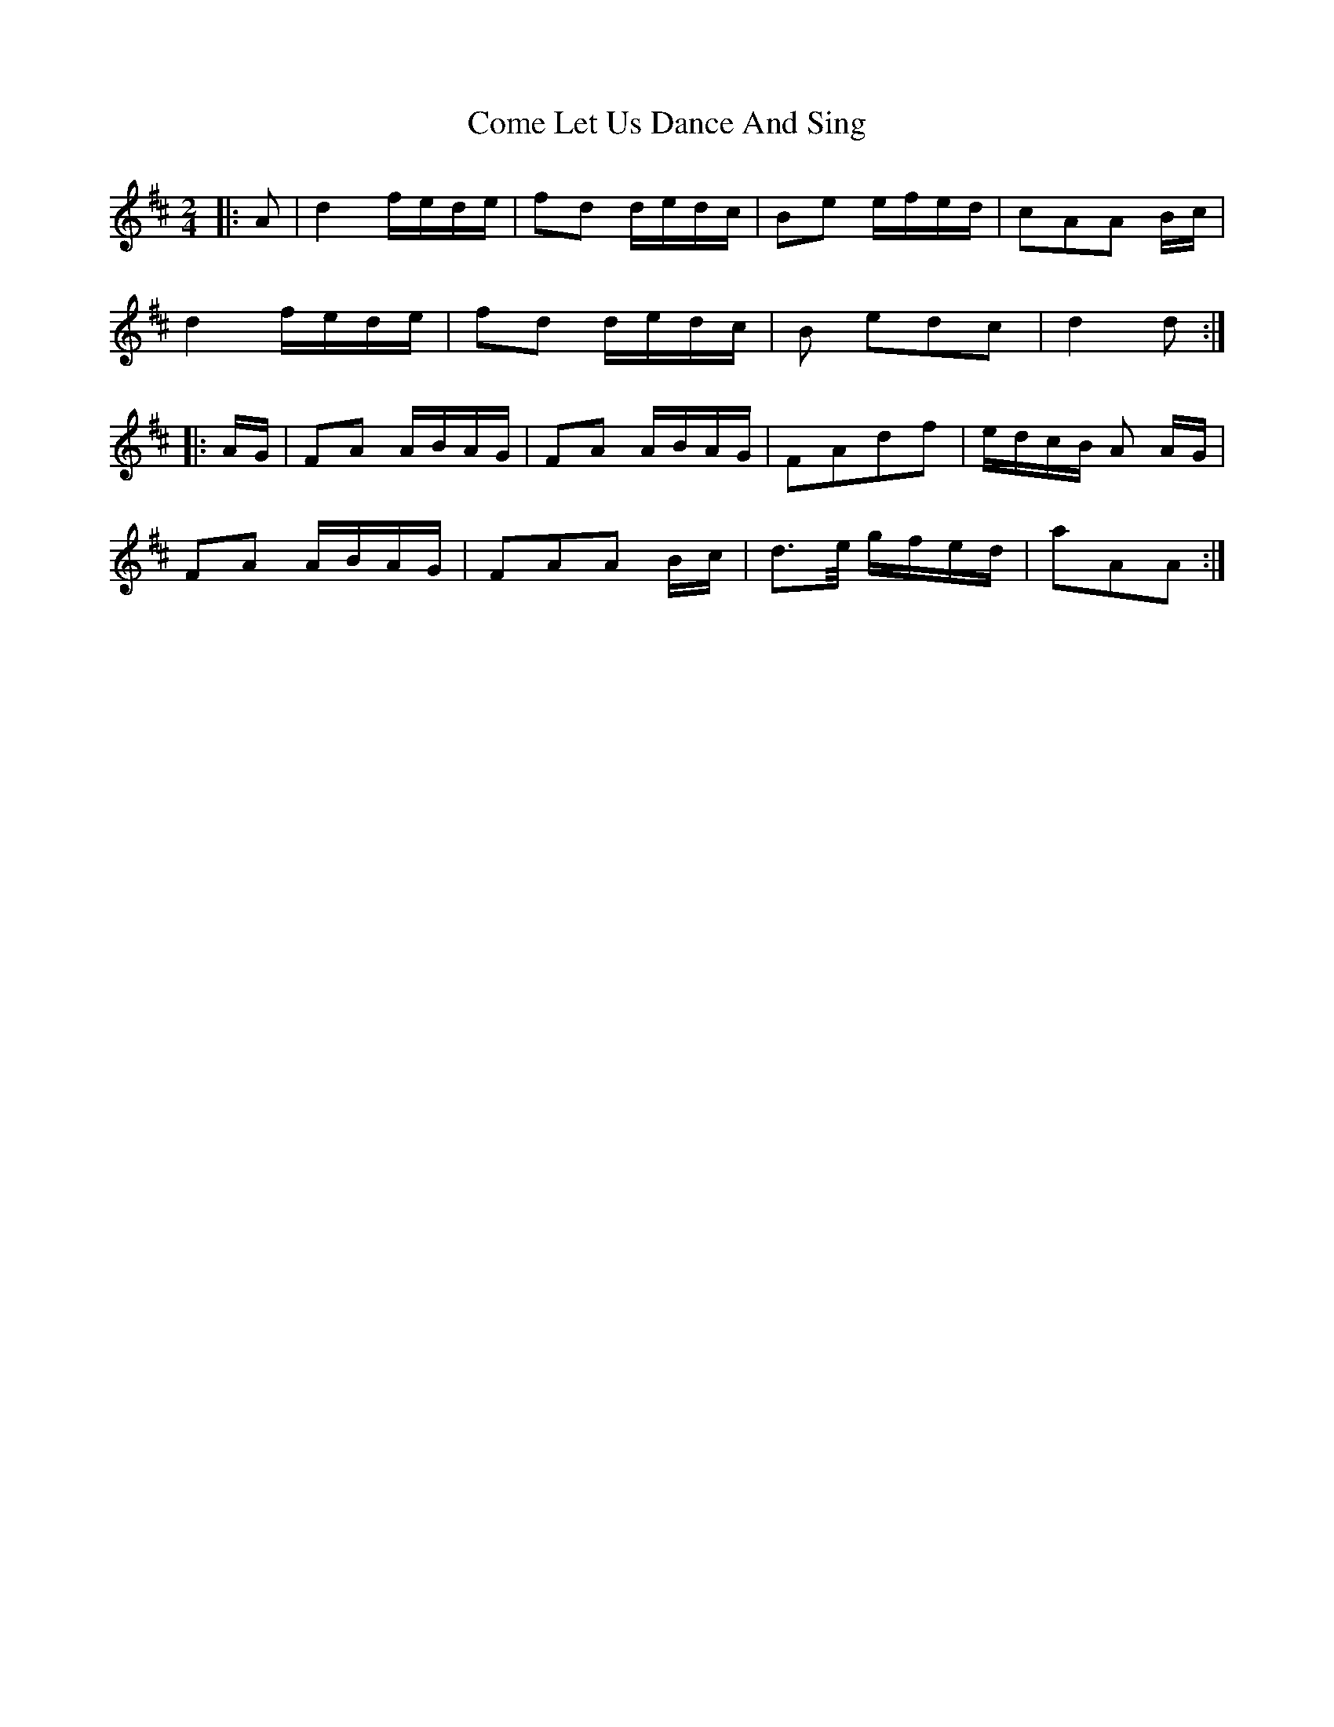 X: 1
T: Come Let Us Dance And Sing
Z: cj
S: https://thesession.org/tunes/3562#setting3562
R: polka
M: 2/4
L: 1/8
K: Dmaj
|:A|d2 f/e/d/e/|fd d/e/d/c/|Be e/f/e/d/|cAA B/c/|
d2 f/e/d/e/|fd d/e/d/c/|B edc|d2d:|
|:A/G/|FA A/B/A/G/|FA A/B/A/G/|FAdf|e/d/c/B/ A A/G/|
FA A/B/A/G/|FAA B/c/|d>e/ g/f/e/d/|aAA:|

